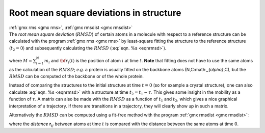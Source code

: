 .. _rmsd:

Root mean square deviations in structure
----------------------------------------

| :ref:`gmx rms <gmx rms>`, :ref:`gmx rmsdist <gmx rmsdist>`
| The *root mean square deviation* (:math:`RMSD`) of certain atoms in a
  molecule with respect to a reference structure can be calculated with
  the program :ref:`gmx rms <gmx rms>` by least-square fitting the structure to the
  reference structure (:math:`t_2 = 0`) and subsequently calculating the
  :math:`RMSD` (:eq:`eqn. %s <eqnrmsd>`).

  .. math:: RMSD(t_1,t_2) ~=~ \left[\frac{1}{M} \sum_{i=1}^N m_i \|{\bf r}_i(t_1)-{\bf r}_i(t_2)\|^2 \right]^{\frac{1}{2}}
            :label: eqnrmsd

| where :math:`M = \sum_{i=1}^N m_i` and :math:`{\bf r}_i(t)` is the
  position of atom :math:`i` at time :math:`t`. **Note** that fitting
  does not have to use the same atoms as the calculation of the
  :math:`RMSD`; *e.g.* a protein is usually fitted on the backbone atoms
  (N,C:math:`_{\alpha}`,C), but the :math:`RMSD` can be computed of the
  backbone or of the whole protein.

Instead of comparing the structures to the initial structure at time
:math:`t=0` (so for example a crystal structure), one can also calculate
:eq:`eqn. %s <eqnrmsd>` with a structure at time :math:`t_2=t_1-\tau`. This
gives some insight in the mobility as a function of :math:`\tau`. A
matrix can also be made with the :math:`RMSD` as a function of
:math:`t_1` and :math:`t_2`, which gives a nice graphical interpretation
of a trajectory. If there are transitions in a trajectory, they will
clearly show up in such a matrix.

Alternatively the :math:`RMSD` can be computed using a fit-free method
with the program :ref:`gmx rmsdist <gmx rmsdist>`:

.. math:: RMSD(t) ~=~     \left[\frac{1}{N^2}\sum_{i=1}^N \sum_{j=1}^N    \|{\bf r}_{ij}(t)-{\bf r}_{ij}(0)\|^2\right]^{\frac{1}{2}}
          :label: eqnrmsdff

where the *distance* **r**\ :math:`_{ij}` between atoms at time
:math:`t` is compared with the distance between the same atoms at time
:math:`0`.
